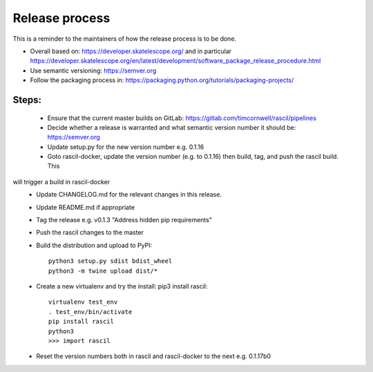 
Release process
***************

This is a reminder to the maintainers of how the release process is to be done.

* Overall based on: https://developer.skatelescope.org/ and in particular https://developer.skatelescope.org/en/latest/development/software_package_release_procedure.html
* Use semantic versioning: https://semver.org
* Follow the packaging process in: https://packaging.python.org/tutorials/packaging-projects/

Steps:
------

 * Ensure that the current master builds on GitLab: https://gitlab.com/timcornwell/rascil/pipelines
 * Decide whether a release is warranted and what semantic version number it should be: https://semver.org
 * Update setup.py for the new version number e.g. 0.1.16
 * Goto rascil-docker, update the version number (e.g. to 0.1.16) then build, tag, and push the rascil build. This
will trigger a build in rascil-docker
 * Update CHANGELOG.md for the relevant changes in this release.
 * Update README.md if appropriate
 * Tag the release e.g. v0.1.3 "Address hidden pip requirements"
 * Push the rascil changes to the master
 * Build the distribution and upload to PyPI::

        python3 setup.py sdist bdist_wheel
        python3 -m twine upload dist/*

 * Create a new virtualenv and try the install: pip3 install rascil::

        virtualenv test_env
        . test_env/bin/activate
        pip install rascil
        python3
        >>> import rascil

 * Reset the version numbers both in rascil and rascil-docker to the next e.g. 0.1.17b0
